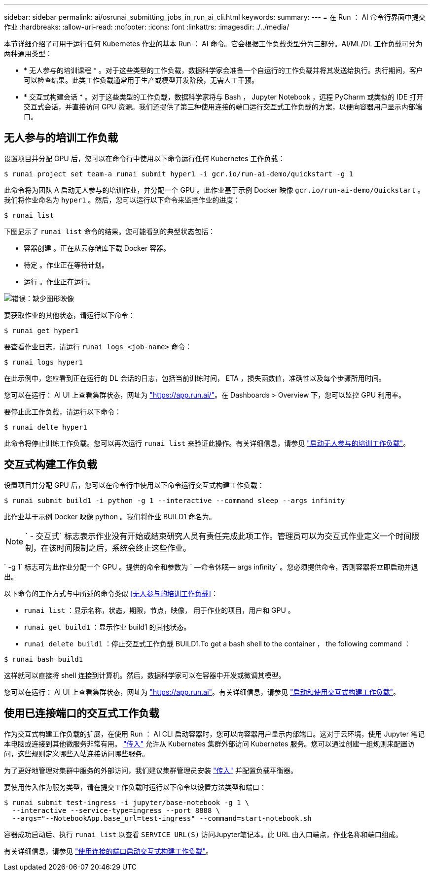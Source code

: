 ---
sidebar: sidebar 
permalink: ai/osrunai_submitting_jobs_in_run_ai_cli.html 
keywords:  
summary:  
---
= 在 Run ： AI 命令行界面中提交作业
:hardbreaks:
:allow-uri-read: 
:nofooter: 
:icons: font
:linkattrs: 
:imagesdir: ./../media/


[role="lead"]
本节详细介绍了可用于运行任何 Kubernetes 作业的基本 Run ： AI 命令。它会根据工作负载类型分为三部分。AI/ML/DL 工作负载可分为两种通用类型：

* * 无人参与的培训课程 * 。对于这些类型的工作负载，数据科学家会准备一个自运行的工作负载并将其发送给执行。执行期间，客户可以检查结果。此类工作负载通常用于生产或模型开发阶段，无需人工干预。
* * 交互式构建会话 * 。对于这些类型的工作负载，数据科学家将与 Bash ， Jupyter Notebook ，远程 PyCharm 或类似的 IDE 打开交互式会话，并直接访问 GPU 资源。我们还提供了第三种使用连接的端口运行交互式工作负载的方案，以便向容器用户显示内部端口。




== 无人参与的培训工作负载

设置项目并分配 GPU 后，您可以在命令行中使用以下命令运行任何 Kubernetes 工作负载：

....
$ runai project set team-a runai submit hyper1 -i gcr.io/run-ai-demo/quickstart -g 1
....
此命令将为团队 A 启动无人参与的培训作业，并分配一个 GPU 。此作业基于示例 Docker 映像 `gcr.io/run-ai-demo/Quickstart` 。我们将作业命名为 `hyper1` 。然后，您可以运行以下命令来监控作业的进度：

....
$ runai list
....
下图显示了 `runai list` 命令的结果。您可能看到的典型状态包括：

* `容器创建` 。正在从云存储库下载 Docker 容器。
* `待定` 。作业正在等待计划。
* `运行` 。作业正在运行。


image:osrunai_image5.png["错误：缺少图形映像"]

要获取作业的其他状态，请运行以下命令：

....
$ runai get hyper1
....
要查看作业日志，请运行 `runai logs <job-name>` 命令：

....
$ runai logs hyper1
....
在此示例中，您应看到正在运行的 DL 会话的日志，包括当前训练时间， ETA ，损失函数值，准确性以及每个步骤所用时间。

您可以在运行： AI UI 上查看集群状态，网址为 https://app.run.ai/["https://app.run.ai/"^]。在 Dashboards > Overview 下，您可以监控 GPU 利用率。

要停止此工作负载，请运行以下命令：

....
$ runai delte hyper1
....
此命令将停止训练工作负载。您可以再次运行 `runai list` 来验证此操作。有关详细信息，请参见 https://docs.run.ai/Researcher/Walkthroughs/Walkthrough-Launch-Unattended-Training-Workloads-/["启动无人参与的培训工作负载"^]。



== 交互式构建工作负载

设置项目并分配 GPU 后，您可以在命令行中使用以下命令运行交互式构建工作负载：

....
$ runai submit build1 -i python -g 1 --interactive --command sleep --args infinity
....
此作业基于示例 Docker 映像 python 。我们将作业 BUILD1 命名为。


NOTE: ` - 交互式` 标志表示作业没有开始或结束研究人员有责任完成此项工作。管理员可以为交互式作业定义一个时间限制，在该时间限制之后，系统会终止这些作业。

` -g 1` 标志可为此作业分配一个 GPU 。提供的命令和参数为 ` —命令休眠— args infinity` 。您必须提供命令，否则容器将立即启动并退出。

以下命令的工作方式与中所述的命令类似 <<无人参与的培训工作负载>>：

* `runai list` ：显示名称，状态，期限，节点，映像， 用于作业的项目，用户和 GPU 。
* `runai get build1` ：显示作业 build1 的其他状态。
* `runai delete build1` ：停止交互式工作负载 BUILD1.To get a bash shell to the container ， the following command ：


....
$ runai bash build1
....
这样就可以直接将 shell 连接到计算机。然后，数据科学家可以在容器中开发或微调其模型。

您可以在运行： AI UI 上查看集群状态，网址为 https://app.run.ai["https://app.run.ai"^]。有关详细信息，请参见 https://docs.run.ai/Researcher/Walkthroughs/Walkthrough-Start-and-Use-Interactive-Build-Workloads-/["启动和使用交互式构建工作负载"^]。



== 使用已连接端口的交互式工作负载

作为交互式构建工作负载的扩展，在使用 Run ： AI CLI 启动容器时，您可以向容器用户显示内部端口。这对于云环境，使用 Jupyter 笔记本电脑或连接到其他微服务非常有用。 https://kubernetes.io/docs/concepts/services-networking/ingress/["传入"^] 允许从 Kubernetes 集群外部访问 Kubernetes 服务。您可以通过创建一组规则来配置访问，这些规则定义哪些入站连接访问哪些服务。

为了更好地管理对集群中服务的外部访问，我们建议集群管理员安装 https://kubernetes.io/docs/concepts/services-networking/ingress/["传入"^] 并配置负载平衡器。

要使用传入作为服务类型，请在提交工作负载时运行以下命令以设置方法类型和端口：

....
$ runai submit test-ingress -i jupyter/base-notebook -g 1 \
  --interactive --service-type=ingress --port 8888 \
  --args="--NotebookApp.base_url=test-ingress" --command=start-notebook.sh
....
容器成功启动后、执行 `runai list` 以查看 `SERVICE URL(S)` 访问Jupyter笔记本。此 URL 由入口端点，作业名称和端口组成。

有关详细信息，请参见 https://docs.run.ai/Researcher/Walkthroughs/Walkthrough-Launch-an-Interactive-Build-Workload-with-Connected-Ports/["使用连接的端口启动交互式构建工作负载"^]。
